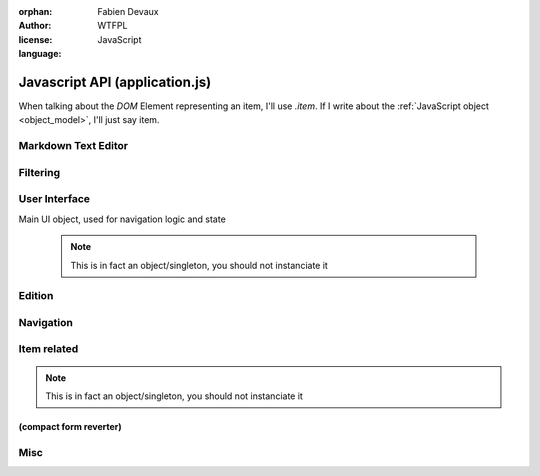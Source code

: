 :orphan:
:author: Fabien Devaux
:license: WTFPL
:language: JavaScript

.. default-domain:: js

###############################
Javascript API (application.js)
###############################

.. todo:: generalize item object finding (top/bottom), used in touch/click events ...


When talking about the *DOM* Element representing an item, I'll use `.item`. If I write about the :ref:`JavaScript object <object_model>`, I'll just say item.


.. _epiceditor:

Markdown Text Editor
####################



.. data:: epic_opts
     
     options used in EpicEditor_



.. data:: editor

    Object storing the EpicEditor__ object

.. __: http://epiceditor.com/


.. function:: editor_save
     
     Saves the EpicEditor_ content

Filtering
#########

.. data:: current_filter
     
     current pattern used in the last :func:`filter_result`

.. function:: filter_result

     Filter the ``.item``\s on display, updates the :data:`current_filter` with the applied text pattern.
     
     :arg filter: regex used as filter for the main content, if not passed, ``#addsearch_form``\ 's ``input`` is used
         if `filter` starts with "type:", the the search is done against ``mime``` item's data, else ``searchable`` is used.
     :type filter: str



.. _ui:

User Interface
##############


.. function:: show_help
     
     Displays help as notification items


.. data:: mimes

     Mimes dictionary, contains the "javascript extensions" of a given mime. Currently the only supported property is **display**.

.. function:: hr_size(size)

     :arg size: a number of bytes (file/data weight)
     :type size: integer
     :returns: Human readable size
     :rtype: string


.. function:: alt_panel_toggle

     Display or hide the right panel (with upload form & actions)

.. function:: get_view(template, item)

     Returns jQuery element matching `template` using data from `item` object, following the :ref:`object_model`

     :arg template: The name of the template to use.
                 .. rubric:: standard templates

                 :file: file display
                 :list: list display, for folders most of the time
     :arg item: data used in itemplate, `backlink` and `permalink` will automatically be added

         .. hint::  If the template is not standard, you should load it using `ich.addTemplate(name, mustacheTemplateString) <http://icanhazjs.com/#methods>`_.


.. class:: ui

    Main UI object, used for navigation logic and state

     .. note:: This is in fact an object/singleton, you should not instanciate it

.. data:: ui.permalink

     current page's permalink

.. data:: ui.doc_ref

     current page's item path

.. data:: ui.nav_hist

     Stores data about navigation history, to recover selection for instance.

.. data:: ui.selected_item

     Selected item's index

.. function:: ui.view_item

     Display an item "fullscreen" (not in a list) from its data (``mime`` property).
     It will try to find a matching key in the :data:`mimes` dictionary.
     Example:

     If mime is "text-html"
         The tested values will be (in this order): **text-html**, **text**, **default**

     :arg item: the item object

.. function ui.flush_caches

     Flush internal caches (useful on context change)

.. function:: ui.set_context

     sets the ui context, showing/hiding panels accordingly.

     .. attention:: must be called **AFTER** setting view's content

     :arg ctx: the context to set, supported values:
         :folder: Current item is a container
         :item: Current item is a leaf/endpoint

.. function:: ui.select_next

     Selects the next item

.. function:: ui.select_prev

     Selects the previous item

.. function ui.get_items

     Returns the list of active items (filter applied)

.. function:: ui.select_idx

     changes selection from old_idx to new_idx
     if new_idx == -1, then selects the last item

     Calls :func:`ui.save_selected` when finished.

.. function:: ui.save_selected(idx)

     Internal function, used to save navigation history

.. function:: ui.recover_selected

     Recovers selection status for current :data:`ui.doc_ref` in :data:`ui.nav_hist`

Edition
#######
.. function:: save_form()

     Saves the ``#question_popup .editable``

Navigation
##########

.. function:: fix_nav(link)

     Handles the "click" on the given *link* in the ``.navbar`` 

     Example usage:

     .. code-block:: html

         <a href="#" onclick="fix_nav(this); do_some_action();">link</a>

.. function:: go_back

    Leaves the current navigation level and reach the parent calling :func:`view_path`

.. function:: view_path(path, opts)

     Updates current context to display the object pointed by *path*

     :arg path: URL/path of the ressource to display
     :arg opts: Modifications of the standard behavior,
         currently supported:

         :disable_history: (bool) Do not store change into history


Item related
############

.. class:: ItemTool

     .. note:: This is in fact an object/singleton, you should not instanciate it


.. function:: ItemTool.execute_evt_handler(e)

     Takes event's parent target ``data('link')`` and execute it:

         - eval code if starts with "js"
         - else, calls :func:`view_path` for the link

     :arg e: event

.. function:: ItemTool.popup_evt_handler(e)

     Call :func:`~ItemTool.popup` on *e*\ 's target

     :arg e: event

.. function:: ItemTool.popup(elt)

     Show an edition popup for the item

     :arg elt: DOM element

.. todo:: GET clean meta from /o/<path> (slower but avoid hacks & limitations)
.. todo:: update elt's `data` on save


.. function:: ItemTool.prepare(o)


     Currently, only finds ``.item_stuff`` within the element and associate touch bindings:

     :tap: executes :func:`~ItemTool.execute_evt_handler`
     :hold: executes :func:`~ItemTool.popup_evt_handler`
     :swipe: executes :func:`~ItemTool.popup_evt_handler`

     :arg o: Item (jQuery element) to prepare


.. _compact_form:

(compact form reverter)
=======================

.. function:: uncompress_itemlist(keys_values_array)

     Uncompresses a list of items as returned by :py:func:`weye.root_objects.list_children` for instance.

     :arg keys_values_array: tuple of *property names* and *list of values*. Ex:

        .. code-block:: js
            
           { 'c': ['name', 'age'], 'r': [ ['toto', 1], ['tata', 4], ['titi', 42] ] }

     :returns: "flat" array of objects. Ex:

        .. code-block:: js

           [ {'name': 'toto', 'age': 1}, {'name': 'tata', 'age': 4}, {'name': 'titi', 'age': 42} ]

.. function:: finalize_item_list(o)


     Sets up isotope for those items, should be called once the content was updated
     Also calls :func:`ItemTool.prepare` and :func:`ui.recover_selected` .

     :arg o: DOM element containing ``.items`` elements

Misc
####

.. function:: copy(obj)

     :arg obj: Object to clone
     :type obj: object
     :arg blacklist: List of properties to ignore
     :type blacklist: list of str
     :returns: a new object with the same properties
     :rtype: object

.. function:: get_permalink

     Computes the current permalink, used by :func:`view_path` to update :data:`ui.permalink`
